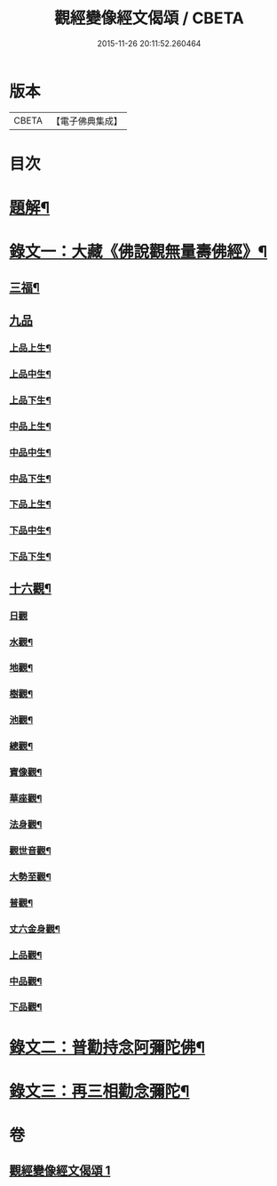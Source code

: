 #+TITLE: 觀經變像經文偈頌 / CBETA
#+DATE: 2015-11-26 20:11:52.260464
* 版本
 |     CBETA|【電子佛典集成】|

* 目次
* [[file:KR6v0050_001.txt::001-0310a3][題解¶]]
* [[file:KR6v0050_001.txt::001-0310a15][錄文一：大藏《佛說觀無量壽佛經》¶]]
** [[file:KR6v0050_001.txt::001-0310a18][三福¶]]
** [[file:KR6v0050_001.txt::0311a5][九品]]
*** [[file:KR6v0050_001.txt::0311a6][上品上生¶]]
*** [[file:KR6v0050_001.txt::0311a17][上品中生¶]]
*** [[file:KR6v0050_001.txt::0312a7][上品下生¶]]
*** [[file:KR6v0050_001.txt::0312a16][中品上生¶]]
*** [[file:KR6v0050_001.txt::0313a2][中品中生¶]]
*** [[file:KR6v0050_001.txt::0313a11][中品下生¶]]
*** [[file:KR6v0050_001.txt::0313a18][下品上生¶]]
*** [[file:KR6v0050_001.txt::0314a5][下品中生¶]]
*** [[file:KR6v0050_001.txt::0314a15][下品下生¶]]
** [[file:KR6v0050_001.txt::0314a25][十六觀¶]]
*** [[file:KR6v0050_001.txt::0314a25][日觀]]
*** [[file:KR6v0050_001.txt::0315a4][水觀¶]]
*** [[file:KR6v0050_001.txt::0315a7][地觀¶]]
*** [[file:KR6v0050_001.txt::0315a10][樹觀¶]]
*** [[file:KR6v0050_001.txt::0315a13][池觀¶]]
*** [[file:KR6v0050_001.txt::0315a16][總觀¶]]
*** [[file:KR6v0050_001.txt::0315a19][寶像觀¶]]
*** [[file:KR6v0050_001.txt::0315a22][華座觀¶]]
*** [[file:KR6v0050_001.txt::0315a24][法身觀¶]]
*** [[file:KR6v0050_001.txt::0316a2][觀世音觀¶]]
*** [[file:KR6v0050_001.txt::0316a5][大勢至觀¶]]
*** [[file:KR6v0050_001.txt::0316a8][普觀¶]]
*** [[file:KR6v0050_001.txt::0316a11][丈六金身觀¶]]
*** [[file:KR6v0050_001.txt::0316a14][上品觀¶]]
*** [[file:KR6v0050_001.txt::0316a17][中品觀¶]]
*** [[file:KR6v0050_001.txt::0316a20][下品觀¶]]
* [[file:KR6v0050_001.txt::0317a2][錄文二：普勸持念阿彌陀佛¶]]
* [[file:KR6v0050_001.txt::0318a18][錄文三：再三相勸念彌陀¶]]
* 卷
** [[file:KR6v0050_001.txt][觀經變像經文偈頌 1]]
